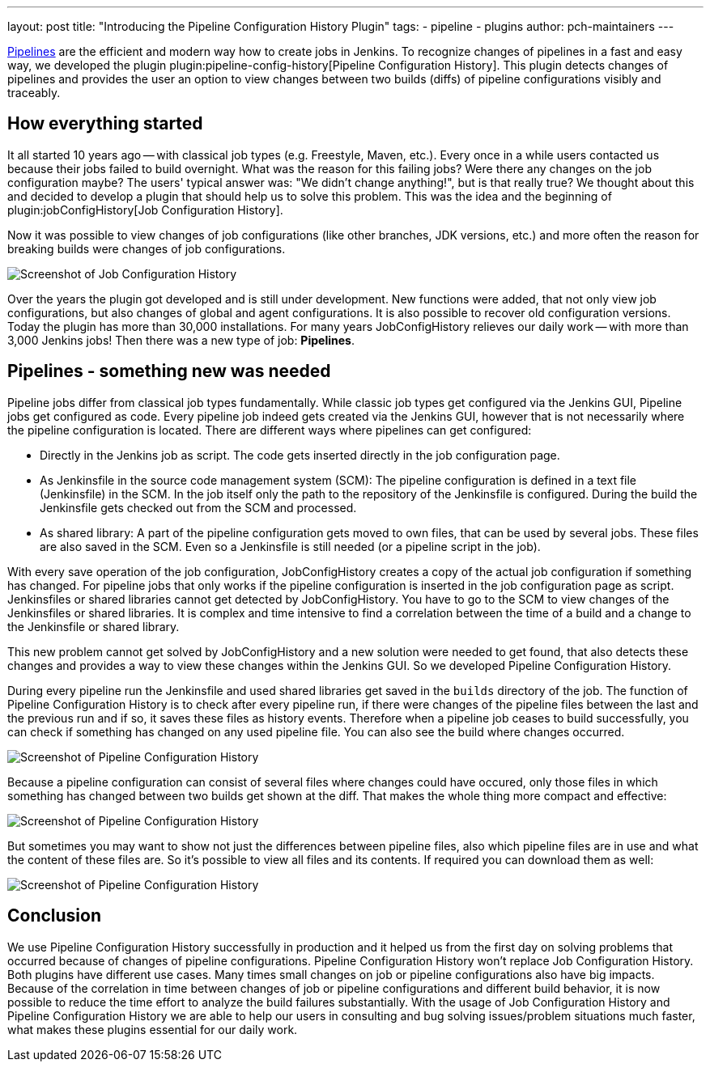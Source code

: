 ---
layout: post
title: "Introducing the Pipeline Configuration History Plugin"
tags:
- pipeline
- plugins
author: pch-maintainers
---

https://jenkins.io/doc/book/pipeline/[Pipelines] are the efficient and modern way how to create jobs in Jenkins.
To recognize changes of pipelines in a fast and easy way, we developed the plugin plugin:pipeline-config-history[Pipeline Configuration History].
This plugin detects changes of pipelines and provides the user an option to view changes between two builds (diffs) of pipeline configurations visibly and traceably.


== How everything started

It all started 10 years ago -- with classical job types (e.g. Freestyle, Maven, etc.).
Every once in a while users contacted us because their jobs failed to build overnight.
What was the reason for this failing jobs?
Were there any changes on the job configuration maybe?
The users' typical answer was: "We didn't change anything!", but is that really true?
We thought about this and decided to develop a plugin that should help us to solve this problem.
This was the idea and the beginning of plugin:jobConfigHistory[Job Configuration History].

Now it was possible to view changes of job configurations (like other branches, JDK versions, etc.) and more often the reason for breaking builds were changes of job configurations.

image::/images/post-images/2019-07-pipeline-config-history/Diff_2.6.png[Screenshot of Job Configuration History]

Over the years the plugin got developed and is still under development.
New functions were added, that not only view job configurations, but also changes of global and agent configurations.
It is also possible to recover old configuration versions.
Today the plugin has more than 30,000 installations.
For many years JobConfigHistory relieves our daily work -- with more than 3,000 Jenkins jobs!
Then there was a new type of job: **Pipelines**.


== Pipelines - something new was needed

Pipeline jobs differ from classical job types fundamentally.
While classic job types get configured via the Jenkins GUI, Pipeline jobs get configured as code.
Every pipeline job indeed gets created via the Jenkins GUI, however that is not necessarily where the pipeline configuration is located.
There are different ways where pipelines can get configured:

* Directly in the Jenkins job as script.
  The code gets inserted directly in the job configuration page.
* As Jenkinsfile in the source code management system (SCM): The pipeline configuration is defined in a text file (Jenkinsfile) in the SCM.
  In the job itself only the path to the repository of the Jenkinsfile is configured.
  During the build the Jenkinsfile gets checked out from the SCM and processed.
* As shared library: A part of the pipeline configuration gets moved to own files, that can be used by several jobs.
  These files are also saved in the SCM.
  Even so a Jenkinsfile is still needed (or a pipeline script in the job).

With every save operation of the job configuration, JobConfigHistory creates a copy of the actual job configuration if something has changed.
For pipeline jobs that only works if the pipeline configuration is inserted in the job configuration page as script.
Jenkinsfiles or shared libraries cannot get detected by JobConfigHistory.
You have to go to the SCM to view changes of the Jenkinsfiles or shared libraries.
It is complex and time intensive to find a correlation between the time of a build and a change to the Jenkinsfile or shared library.

This new problem cannot get solved by JobConfigHistory and a new solution were needed to get found, that also detects these changes and provides a way to view these changes within the Jenkins GUI.
So we developed Pipeline Configuration History.

During every pipeline run the Jenkinsfile and used shared libraries get saved in the `builds` directory of the job.
The function of Pipeline Configuration History is to check after every pipeline run, if there were changes of the pipeline files between the last and the previous run and if so, it saves these files as history events.
Therefore when a pipeline job ceases to build successfully, you can check if something has changed on any used pipeline file.
You can also see the build where changes occurred.

image::/images/post-images/2019-07-pipeline-config-history/image2019-5-15_13-44-54.png[Screenshot of Pipeline Configuration History]

Because a pipeline configuration can consist of several files where changes could have occured, only those files in which something has changed between two builds get shown at the diff.
That makes the whole thing more compact and effective:

image::/images/post-images/2019-07-pipeline-config-history/image2019-5-15_14-5-13.png[Screenshot of Pipeline Configuration History]

But sometimes you may want to show not just the differences between pipeline files, also which pipeline files are in use and what the content of these files are.
So it's possible to view all files and its contents.
If required you can download them as well:

image::/images/post-images/2019-07-pipeline-config-history/image2019-5-15_14-11-7.png[Screenshot of Pipeline Configuration History]


== Conclusion

We use Pipeline Configuration History successfully in production and it helped us from the first day on solving problems that occurred because of changes of pipeline configurations.
Pipeline Configuration History won't replace Job Configuration History.
Both plugins have different use cases.
Many times small changes on job or pipeline configurations also have big impacts.
Because of the correlation in time between changes of job or pipeline configurations and different build behavior, it is now possible to reduce the time effort to analyze the build failures substantially.
With the usage of Job Configuration History and Pipeline Configuration History we are able to help our users in consulting and bug solving issues/problem situations much faster, what makes these plugins essential for our daily work.
